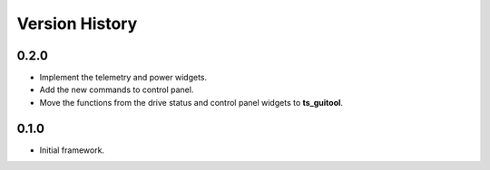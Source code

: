 .. py:currentmodule:: lsst.ts.rotgui

.. _lsst.ts.rotgui-version_history:

##################
Version History
##################

.. _lsst.ts.rotgui-0.2.0:

-------------
0.2.0
-------------

* Implement the telemetry and power widgets.
* Add the new commands to control panel.
* Move the functions from the drive status and control panel widgets to **ts_guitool**.

.. _lsst.ts.rotgui-0.1.0:

-------------
0.1.0
-------------

* Initial framework.
